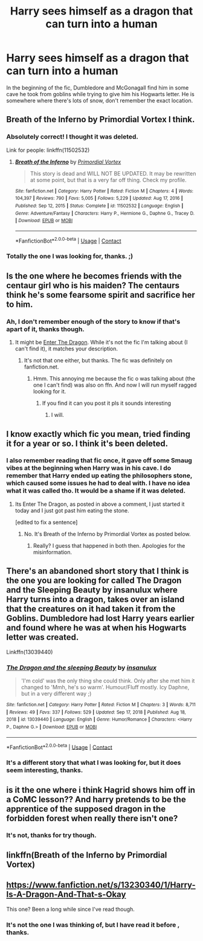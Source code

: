 #+TITLE: Harry sees himself as a dragon that can turn into a human

* Harry sees himself as a dragon that can turn into a human
:PROPERTIES:
:Author: SpecGamer
:Score: 4
:DateUnix: 1613964523.0
:DateShort: 2021-Feb-22
:FlairText: What's That Fic?
:END:
In the beginning of the fic, Dumbledore and McGonagall find him in some cave he took from goblins while trying to give him his Hogwarts letter. He is somewhere where there's lots of snow, don't remember the exact location.


** Breath of the Inferno by Primordial Vortex I think.
:PROPERTIES:
:Author: AK-1997
:Score: 4
:DateUnix: 1614023031.0
:DateShort: 2021-Feb-22
:END:

*** Absolutely correct! I thought it was deleted.

Link for people: linkffn(11502532)
:PROPERTIES:
:Author: muleGwent
:Score: 3
:DateUnix: 1614025393.0
:DateShort: 2021-Feb-22
:END:

**** [[https://www.fanfiction.net/s/11502532/1/][*/Breath of the Inferno/*]] by [[https://www.fanfiction.net/u/1408784/Primordial-Vortex][/Primordial Vortex/]]

#+begin_quote
  This story is dead and WILL NOT BE UPDATED. It may be rewritten at some point, but that is a very far off thing. Check my profile.
#+end_quote

^{/Site/:} ^{fanfiction.net} ^{*|*} ^{/Category/:} ^{Harry} ^{Potter} ^{*|*} ^{/Rated/:} ^{Fiction} ^{M} ^{*|*} ^{/Chapters/:} ^{4} ^{*|*} ^{/Words/:} ^{104,397} ^{*|*} ^{/Reviews/:} ^{790} ^{*|*} ^{/Favs/:} ^{5,005} ^{*|*} ^{/Follows/:} ^{5,229} ^{*|*} ^{/Updated/:} ^{Aug} ^{17,} ^{2016} ^{*|*} ^{/Published/:} ^{Sep} ^{12,} ^{2015} ^{*|*} ^{/Status/:} ^{Complete} ^{*|*} ^{/id/:} ^{11502532} ^{*|*} ^{/Language/:} ^{English} ^{*|*} ^{/Genre/:} ^{Adventure/Fantasy} ^{*|*} ^{/Characters/:} ^{Harry} ^{P.,} ^{Hermione} ^{G.,} ^{Daphne} ^{G.,} ^{Tracey} ^{D.} ^{*|*} ^{/Download/:} ^{[[http://www.ff2ebook.com/old/ffn-bot/index.php?id=11502532&source=ff&filetype=epub][EPUB]]} ^{or} ^{[[http://www.ff2ebook.com/old/ffn-bot/index.php?id=11502532&source=ff&filetype=mobi][MOBI]]}

--------------

*FanfictionBot*^{2.0.0-beta} | [[https://github.com/FanfictionBot/reddit-ffn-bot/wiki/Usage][Usage]] | [[https://www.reddit.com/message/compose?to=tusing][Contact]]
:PROPERTIES:
:Author: FanfictionBot
:Score: 2
:DateUnix: 1614025411.0
:DateShort: 2021-Feb-22
:END:


*** Totally the one I was looking for, thanks. ;)
:PROPERTIES:
:Author: SpecGamer
:Score: 1
:DateUnix: 1614044873.0
:DateShort: 2021-Feb-23
:END:


** Is the one where he becomes friends with the centaur girl who is his maiden? The centaurs think he's some fearsome spirit and sacrifice her to him.
:PROPERTIES:
:Author: DeDe_at_it_again
:Score: 3
:DateUnix: 1613995976.0
:DateShort: 2021-Feb-22
:END:

*** Ah, I don't remember enough of the story to know if that's apart of it, thanks though.
:PROPERTIES:
:Author: SpecGamer
:Score: 1
:DateUnix: 1614003248.0
:DateShort: 2021-Feb-22
:END:

**** It might be [[https://forum.questionablequesting.com/threads/enter-the-dragon-harry-potter-shadowrun.7861/][Enter The Dragon]]. While it's not the fic I'm talking about (I can't find it), it matches your description.
:PROPERTIES:
:Author: DeDe_at_it_again
:Score: 3
:DateUnix: 1614003774.0
:DateShort: 2021-Feb-22
:END:

***** It's not that one either, but thanks. The fic was definitely on fanfiction.net.
:PROPERTIES:
:Author: SpecGamer
:Score: 1
:DateUnix: 1614004331.0
:DateShort: 2021-Feb-22
:END:

****** Hmm. This annoying me because the fic o was talking about (the one I can't find) was also on ffn. And now I will run myself ragged looking for it.
:PROPERTIES:
:Author: DeDe_at_it_again
:Score: 1
:DateUnix: 1614004446.0
:DateShort: 2021-Feb-22
:END:

******* If you find it can you post it pls it sounds interesting
:PROPERTIES:
:Author: kinnoritz
:Score: 1
:DateUnix: 1614014628.0
:DateShort: 2021-Feb-22
:END:

******** I will.
:PROPERTIES:
:Author: DeDe_at_it_again
:Score: 1
:DateUnix: 1614017912.0
:DateShort: 2021-Feb-22
:END:


** I know exactly which fic you mean, tried finding it for a year or so. I think it's been deleted.
:PROPERTIES:
:Author: muleGwent
:Score: 3
:DateUnix: 1614005960.0
:DateShort: 2021-Feb-22
:END:

*** I also remember reading that fic once, it gave off some Smaug vibes at the beginning when Harry was in his cave. I do remember that Harry ended up eating the philosophers stone, which caused some issues he had to deal with. I have no idea what it was called tho. It would be a shame if it was deleted.
:PROPERTIES:
:Author: Shadoen
:Score: 3
:DateUnix: 1614007914.0
:DateShort: 2021-Feb-22
:END:

**** Its Enter The Dragon, as posted in above a comment, I just started it today and I just got past him eating the stone.

[edited to fix a sentence]
:PROPERTIES:
:Author: elibott12
:Score: 1
:DateUnix: 1614051700.0
:DateShort: 2021-Feb-23
:END:

***** No. It's Breath of the Inferno by Primordial Vortex as posted below.
:PROPERTIES:
:Author: muleGwent
:Score: 3
:DateUnix: 1614090930.0
:DateShort: 2021-Feb-23
:END:

****** Really? I guess that happened in both then. Apologies for the misinformation.
:PROPERTIES:
:Author: elibott12
:Score: 1
:DateUnix: 1614092970.0
:DateShort: 2021-Feb-23
:END:


** There's an abandoned short story that I think is the one you are looking for called The Dragon and the Sleeping Beauty by insanulux where Harry turns into a dragon, takes over an island that the creatures on it had taken it from the Goblins. Dumbledore had lost Harry years earlier and found where he was at when his Hogwarts letter was created.

Linkffn(13039440)
:PROPERTIES:
:Author: reddog44mag
:Score: 2
:DateUnix: 1613976679.0
:DateShort: 2021-Feb-22
:END:

*** [[https://www.fanfiction.net/s/13039440/1/][*/The Dragon and the sleeping Beauty/*]] by [[https://www.fanfiction.net/u/6796645/insanulux][/insanulux/]]

#+begin_quote
  'I'm cold' was the only thing she could think. Only after she met him it changed to 'Mmh, he's so warm'. Humour/Fluff mostly. Icy Daphne, but in a very different way ;)
#+end_quote

^{/Site/:} ^{fanfiction.net} ^{*|*} ^{/Category/:} ^{Harry} ^{Potter} ^{*|*} ^{/Rated/:} ^{Fiction} ^{M} ^{*|*} ^{/Chapters/:} ^{3} ^{*|*} ^{/Words/:} ^{8,711} ^{*|*} ^{/Reviews/:} ^{49} ^{*|*} ^{/Favs/:} ^{337} ^{*|*} ^{/Follows/:} ^{529} ^{*|*} ^{/Updated/:} ^{Sep} ^{17,} ^{2018} ^{*|*} ^{/Published/:} ^{Aug} ^{18,} ^{2018} ^{*|*} ^{/id/:} ^{13039440} ^{*|*} ^{/Language/:} ^{English} ^{*|*} ^{/Genre/:} ^{Humor/Romance} ^{*|*} ^{/Characters/:} ^{<Harry} ^{P.,} ^{Daphne} ^{G.>} ^{*|*} ^{/Download/:} ^{[[http://www.ff2ebook.com/old/ffn-bot/index.php?id=13039440&source=ff&filetype=epub][EPUB]]} ^{or} ^{[[http://www.ff2ebook.com/old/ffn-bot/index.php?id=13039440&source=ff&filetype=mobi][MOBI]]}

--------------

*FanfictionBot*^{2.0.0-beta} | [[https://github.com/FanfictionBot/reddit-ffn-bot/wiki/Usage][Usage]] | [[https://www.reddit.com/message/compose?to=tusing][Contact]]
:PROPERTIES:
:Author: FanfictionBot
:Score: 1
:DateUnix: 1613976700.0
:DateShort: 2021-Feb-22
:END:


*** It's a different story that what I was looking for, but it does seem interesting, thanks.
:PROPERTIES:
:Author: SpecGamer
:Score: 1
:DateUnix: 1614003196.0
:DateShort: 2021-Feb-22
:END:


** is it the one where i think Hagrid shows him off in a CoMC lesson?? And harry pretends to be the apprentice of the supposed dragon in the forbidden forest when really there isn't one?
:PROPERTIES:
:Author: loonylupinx
:Score: 2
:DateUnix: 1614013130.0
:DateShort: 2021-Feb-22
:END:

*** It's not, thanks for try though.
:PROPERTIES:
:Author: SpecGamer
:Score: 1
:DateUnix: 1614044818.0
:DateShort: 2021-Feb-23
:END:


** linkffn(Breath of the Inferno by Primordial Vortex)
:PROPERTIES:
:Author: KingPyroMage
:Score: 2
:DateUnix: 1614084879.0
:DateShort: 2021-Feb-23
:END:


** [[https://www.fanfiction.net/s/13230340/1/Harry-Is-A-Dragon-And-That-s-Okay]]

This one? Been a long while since I've read though.
:PROPERTIES:
:Author: goldenbnana
:Score: 2
:DateUnix: 1613973480.0
:DateShort: 2021-Feb-22
:END:

*** It's not the one I was thinking of, but I have read it before , thanks.
:PROPERTIES:
:Author: SpecGamer
:Score: 1
:DateUnix: 1614003045.0
:DateShort: 2021-Feb-22
:END:
